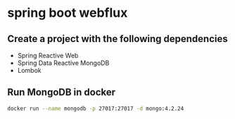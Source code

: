 * spring boot webflux

** Create a project with the following dependencies

- Spring Reactive Web
- Spring Data Reactive MongoDB
- Lombok

** Run MongoDB in docker

#+begin_src sh
docker run --name mongodb -p 27017:27017 -d mongo:4.2.24
#+end_src
